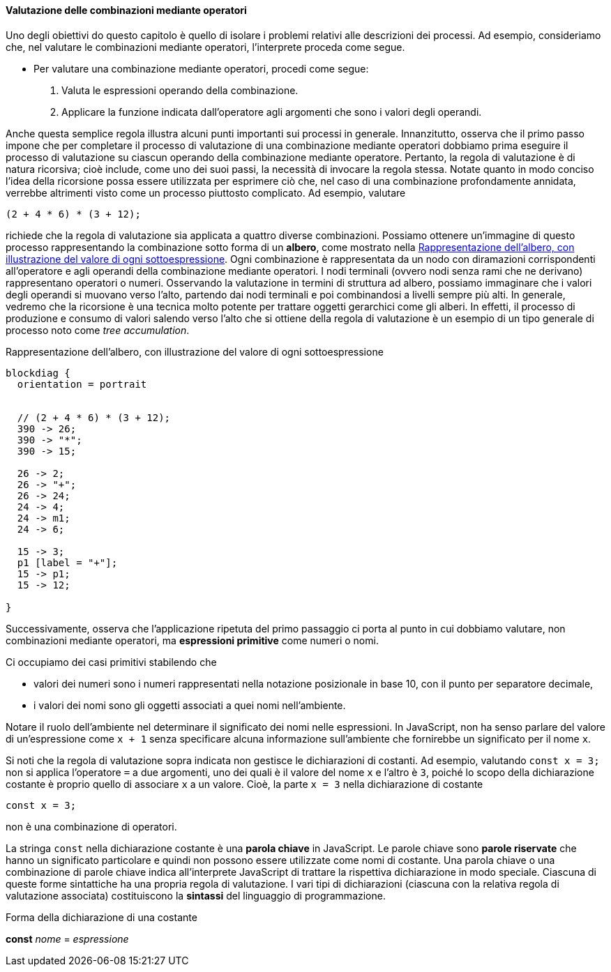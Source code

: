==== Valutazione delle combinazioni mediante operatori

Uno degli obiettivi do questo capitolo è quello di isolare i problemi
relativi alle descrizioni dei processi. Ad esempio, consideriamo che,
nel valutare le combinazioni mediante operatori, l'interprete proceda
come segue.

* Per valutare una combinazione mediante operatori, procedi come segue:
    .  Valuta le espressioni operando della combinazione.
    .  Applicare la funzione indicata dall'operatore agli argomenti che
sono i valori degli operandi.

Anche questa semplice regola illustra alcuni punti importanti sui
processi in generale. Innanzitutto, osserva che il primo passo impone
che per completare il processo di valutazione di una combinazione
mediante operatori dobbiamo prima eseguire il processo di valutazione su
ciascun operando della combinazione mediante operatore. Pertanto, la
regola di valutazione è di natura ricorsiva; cioè include, come uno dei
suoi passi, la necessità di invocare la regola stessa. Notate quanto in
modo conciso l'idea della ricorsione possa essere utilizzata per
esprimere ciò che, nel caso di una combinazione profondamente annidata,
verrebbe altrimenti visto come un processo piuttosto complicato. Ad
esempio, valutare

[source,javascript]
----
(2 + 4 * 6) * (3 + 12);
----

richiede che la regola di valutazione sia applicata a quattro diverse
combinazioni. Possiamo ottenere un'immagine di questo processo
rappresentando la combinazione sotto forma di un *albero*, come mostrato
nella <<fig1_1>>. Ogni combinazione è rappresentata da un nodo con
diramazioni corrispondenti all'operatore e agli operandi della
combinazione mediante operatori. I nodi terminali (ovvero nodi senza
rami che ne derivano) rappresentano operatori o numeri. Osservando la
valutazione in termini di struttura ad albero, possiamo immaginare che i
valori degli operandi si muovano verso l'alto, partendo dai nodi
terminali e poi combinandosi a livelli sempre più alti. In generale,
vedremo che la ricorsione è una tecnica molto potente per trattare
oggetti gerarchici come gli alberi. In effetti, il processo di
produzione e consumo di valori salendo verso l'alto che si ottiene della
regola di valutazione è un esempio di un tipo generale di processo noto
come _tree accumulation_.

.Rappresentazione dell'albero, con illustrazione del valore di ogni sottoespressione
[[fig1_1]]
[blockdiag,ca_fig1_1,svg]
....
blockdiag {
  orientation = portrait


  // (2 + 4 * 6) * (3 + 12);
  390 -> 26;
  390 -> "*";
  390 -> 15;

  26 -> 2;
  26 -> "+";
  26 -> 24;
  24 -> 4;
  24 -> m1;
  24 -> 6;

  15 -> 3;
  p1 [label = "+"];
  15 -> p1;
  15 -> 12;

}
....
// image::https://sicp.comp.nus.edu.sg/chapters/img_javascript/ch1-Z-G-1.svg[pdfwidth=75%]

Successivamente, osserva che l'applicazione ripetuta del primo passaggio
ci porta al punto in cui dobbiamo valutare, non combinazioni mediante
operatori, ma *espressioni primitive* come numeri o nomi.

Ci occupiamo dei casi primitivi stabilendo che

* valori dei numeri sono i numeri rappresentati nella notazione
posizionale in base 10, con il punto per separatore decimale, 
* i valori dei nomi sono gli oggetti associati a quei nomi nell'ambiente.

Notare il ruolo dell'ambiente nel determinare il significato dei nomi
nelle espressioni. In JavaScript, non ha senso parlare del valore di
un'espressione come `x + 1` senza specificare alcuna informazione
sull'ambiente che fornirebbe un significato per il nome `x`.

Si noti che la regola di valutazione sopra indicata non gestisce le
dichiarazioni di costanti. Ad esempio, valutando `const x = 3;` non si
applica l'operatore `=` a due argomenti, uno dei quali è il valore del
nome `x` e l'altro è `3`, poiché lo scopo della dichiarazione costante è
proprio quello di associare `x` a un valore. Cioè, la parte `x = 3`
nella dichiarazione di costante

[source,javascript]
----
const x = 3;
----

non è una combinazione di operatori.

La stringa `const` nella dichiarazione costante è una *parola chiave* in JavaScript. Le parole chiave sono *parole riservate* che hanno un significato
particolare e quindi non possono essere utilizzate come nomi di costante.
Una parola chiave o una combinazione di parole chiave indica all'interprete
JavaScript di trattare la rispettiva dichiarazione in modo speciale.
Ciascuna di queste forme sintattiche ha una propria regola di
valutazione. I vari tipi di dichiarazioni (ciascuna con la relativa
regola di valutazione associata) costituiscono la *sintassi* del
linguaggio di programmazione.

.Forma della dichiarazione di una costante
****
*const* _nome_ = _espressione_
****
